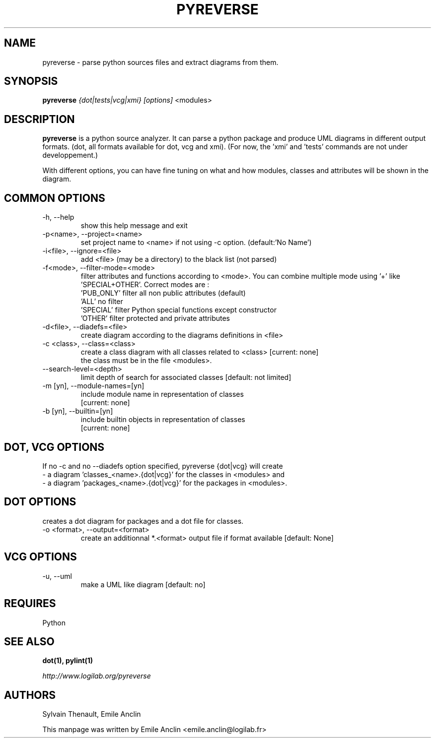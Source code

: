 .TH PYREVERSE 1 "August 18, 2008" pyreverse "User's Manual"
.SH NAME
pyreverse \- parse python sources files and extract diagrams from
them.

.SH SYNOPSIS
.B pyreverse 
.I {dot|tests|vcg|xmi}
.I [options]
<modules>

.SH DESCRIPTION
.B pyreverse
is a python source analyzer. It can parse a python package and produce UML
diagrams in different output formats. (dot, all formats available for dot, vcg and xmi).
(For now, the 'xmi' and 'tests' commands are not under developpement.)

With different options, you can have fine tuning on what and how modules, classes
and attributes will be shown in the diagram.

.SH COMMON OPTIONS

.IP "-h, --help"
show this help message and exit
.IP "-p<name>, --project=<name>"
set project name to <name> if not using -c option. (default:'No Name')
.IP "-i<file>, --ignore=<file>"
add <file> (may be a directory) to the black list (not parsed)
.IP "-f<mode>, --filter-mode=<mode>"
filter attributes and functions according to <mode>. You can combine multiple
mode using '+' like 'SPECIAL+OTHER'. Correct modes are :
  'PUB_ONLY' filter all non public attributes (default)
  'ALL' no filter
  'SPECIAL' filter Python special functions except constructor
  'OTHER' filter protected and private attributes

.IP "-d<file>, --diadefs=<file>"
 create diagram according to the diagrams definitions in <file>
.IP "-c <class>, --class=<class>"
 create a class diagram with all classes related to <class>  [current: none]
 the class must be in the file <modules>.
.IP  "--search-level=<depth>"
limit depth of search for associated classes [default: not limited]
.IP   "-m [yn], --module-names=[yn]"
                        include module name in representation of classes
                        [current: none]
.IP  "-b [yn], --builtin=[yn]"
                        include builtin objects in representation of classes
                        [current: none]

.SH DOT, VCG OPTIONS
If no -c and no --diadefs option specified, pyreverse {dot|vcg} will create 
     \- a diagram 'classes_<name>.{dot|vcg}' for the classes in <modules> and
     \- a diagram 'packages_<name>.{dot|vcg}' for the packages in <modules>.


.SH DOT OPTIONS
creates a dot diagram for packages and a dot file for classes.
.IP "-o <format>, --output=<format>"
create an additionnal *.<format> output file if format available
[default: None]

.SH VCG OPTIONS
.IP "-u, --uml"
make a UML like diagram [default: no]

.SH REQUIRES
Python

.SH "SEE ALSO"
.B dot(1), pylint(1)

.I http://www.logilab.org/pyreverse

.SH AUTHORS
Sylvain Thenault, Emile Anclin

This manpage was written by Emile Anclin <emile.anclin@logilab.fr>
